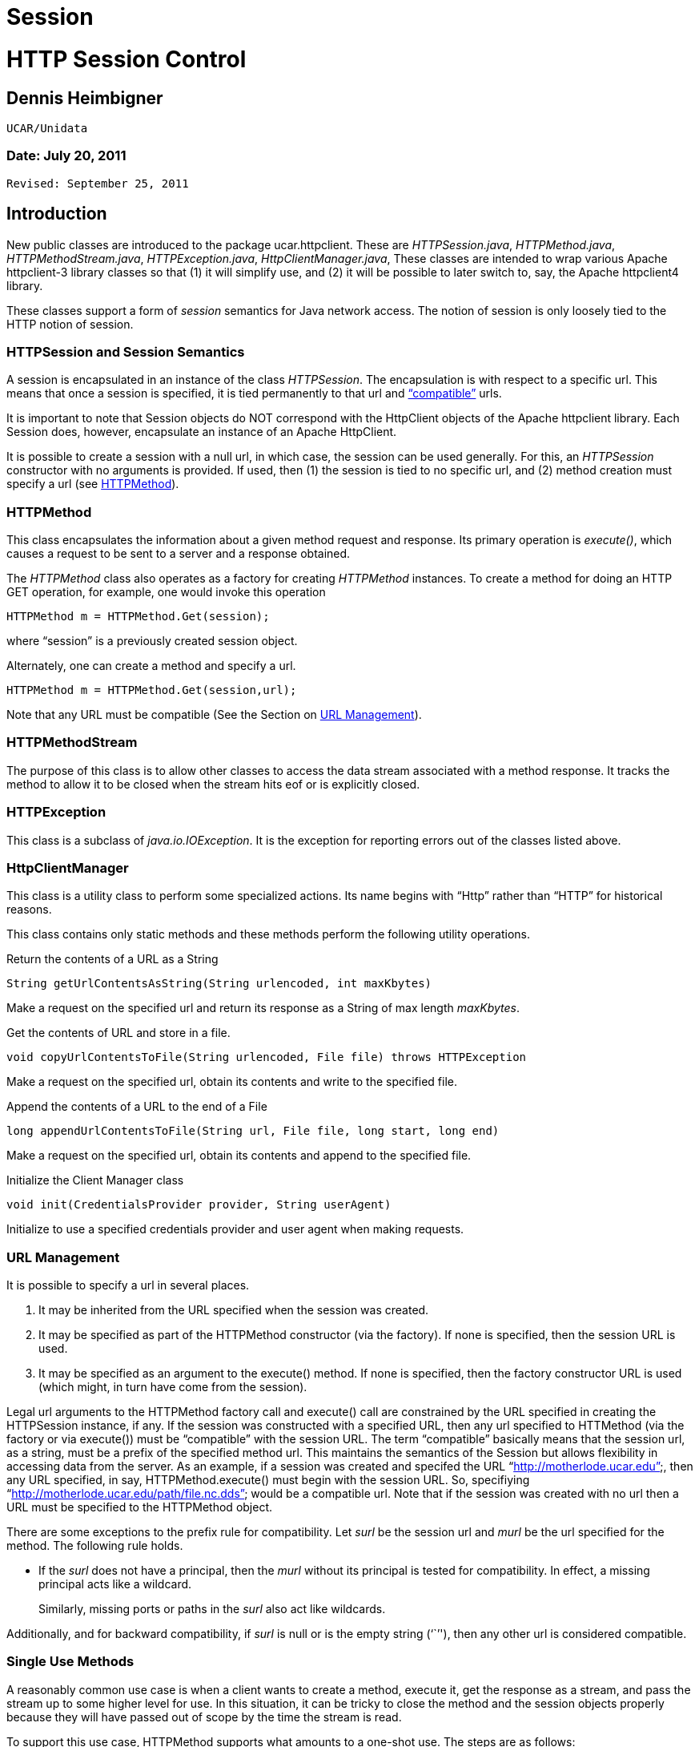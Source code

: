 :source-highlighter: coderay

Session
=======

= HTTP Session Control

== Dennis Heimbigner +
 UCAR/Unidata

=== Date: July 20, 2011 +
 Revised: September 25, 2011

== Introduction

New public classes are introduced to the package ucar.httpclient. These
are __HTTPSession.java__, __HTTPMethod.java__,
__HTTPMethodStream.java__, __HTTPException.java__,
__HttpClientManager.java__, These classes are intended to wrap various
Apache httpclient-3 library classes so that (1) it will simplify use,
and (2) it will be possible to later switch to, say, the Apache
httpclient4 library.

These classes support a form of _session_ semantics for Java network
access. The notion of session is only loosely tied to the HTTP notion of
session.

=== HTTPSession and Session Semantics

A session is encapsulated in an instance of the class __HTTPSession__.
The encapsulation is with respect to a specific url. This means that
once a session is specified, it is tied permanently to that url and
link:#URLManagement[``compatible''] urls.

It is important to note that Session objects do NOT correspond with the
HttpClient objects of the Apache httpclient library. Each Session does,
however, encapsulate an instance of an Apache HttpClient.

It is possible to create a session with a null url, in which case, the
session can be used generally. For this, an _HTTPSession_ constructor
with no arguments is provided. If used, then (1) the session is tied to
no specific url, and (2) method creation must specify a url (see
link:#HTTPMethod[HTTPMethod]).

=== HTTPMethod

This class encapsulates the information about a given method request and
response. Its primary operation is __execute()__, which causes a request
to be sent to a server and a response obtained.

The _HTTPMethod_ class also operates as a factory for creating
_HTTPMethod_ instances. To create a method for doing an HTTP GET
operation, for example, one would invoke this operation

---------------------------------------
HTTPMethod m = HTTPMethod.Get(session);
---------------------------------------

where ``session'' is a previously created session object.

Alternately, one can create a method and specify a url.

-------------------------------------------
HTTPMethod m = HTTPMethod.Get(session,url);
-------------------------------------------

Note that any URL must be compatible (See the Section on
link:#URLManagement[URL Management]).

=== HTTPMethodStream

The purpose of this class is to allow other classes to access the data
stream associated with a method response. It tracks the method to allow
it to be closed when the stream hits eof or is explicitly closed.

=== HTTPException

This class is a subclass of __java.io.IOException__. It is the exception
for reporting errors out of the classes listed above.

=== HttpClientManager

This class is a utility class to perform some specialized actions. Its
name begins with ``Http'' rather than ``HTTP'' for historical reasons.

This class contains only static methods and these methods perform the
following utility operations.

Return the contents of a URL as a String

---------------------------------------------------------------
String getUrlContentsAsString(String urlencoded, int maxKbytes)
---------------------------------------------------------------

Make a request on the specified url and return its response as a String
of max length __maxKbytes__.

Get the contents of URL and store in a file.

-----------------------------------------------------------------------------
void copyUrlContentsToFile(String urlencoded, File file) throws HTTPException
-----------------------------------------------------------------------------

Make a request on the specified url, obtain its contents and write to
the specified file.

Append the contents of a URL to the end of a File

-------------------------------------------------------------------------
long appendUrlContentsToFile(String url, File file, long start, long end)
-------------------------------------------------------------------------

Make a request on the specified url, obtain its contents and append to
the specified file.

Initialize the Client Manager class

---------------------------------------------------------
void init(CredentialsProvider provider, String userAgent)
---------------------------------------------------------

Initialize to use a specified credentials provider and user agent when
making requests.

=== URL Management

It is possible to specify a url in several places.

1.  It may be inherited from the URL specified when the session was
created.
2.  It may be specified as part of the HTTPMethod constructor (via the
factory). If none is specified, then the session URL is used.
3.  It may be specified as an argument to the execute() method. If none
is specified, then the factory constructor URL is used (which might, in
turn have come from the session).

Legal url arguments to the HTTPMethod factory call and execute() call
are constrained by the URL specified in creating the HTTPSession
instance, if any. If the session was constructed with a specified URL,
then any url specified to HTTMethod (via the factory or via execute())
must be ``compatible'' with the session URL. The term ``compatible''
basically means that the session url, as a string, must be a prefix of
the specified method url. This maintains the semantics of the Session
but allows flexibility in accessing data from the server. As an example,
if a session was created and specifed the URL
``http://motherlode.ucar.edu'', then any URL specified, in say,
HTTPMethod.execute() must begin with the session URL. So, specifiying
``http://motherlode.ucar.edu/path/file.nc.dds'' would be a compatible
url. Note that if the session was created with no url then a URL must be
specified to the HTTPMethod object.

There are some exceptions to the prefix rule for compatibility. Let
_surl_ be the session url and _murl_ be the url specified for the
method. The following rule holds.

* If the _surl_ does not have a principal, then the _murl_ without its
principal is tested for compatibility. In effect, a missing principal
acts like a wildcard.
+
Similarly, missing ports or paths in the _surl_ also act like wildcards.

Additionally, and for backward compatibility, if _surl_ is null or is
the empty string (``''), then any other url is considered compatible.

=== Single Use Methods

A reasonably common use case is when a client wants to create a method,
execute it, get the response as a stream, and pass the stream up to some
higher level for use. In this situation, it can be tricky to close the
method and the session objects properly because they will have passed
out of scope by the time the stream is read.

To support this use case, HTTPMethod supports what amounts to a one-shot
use. The steps are as follows:

1.  HTTPMethod method = HTTPMethod.Get(). This implicitly creates a
session internal to the method instance.
2.  Set any session parameters or headers using
method.getSession().setXXX
3.  Set any parameters and headers on method
4.  method.execute(
5.  Get any response method headers
6.  InputStream stream = method.getResponseBodyAsStream()
7.  return the stream to higher levels to process.

The first thing to note is that closing the stream will automatically
close the underlying method, so even though the method object has passed
out of scope, it will still get closed when the stream is closed.

The second thing to note is that when the method object uses an
implicitly created session, closing the method will automatically close
the session.

The up shot is that closing the stream will cleanup the method and the
(implicitly created) session even though they are out of scope.

=== Examples

==== Example 1: Create/Use/Release Cycle

-----------------------------------------------------------------
public class Main
{
    public static void main(String[] argv)
    {
    String url = argv[0];
        HTTPSession session = new HTTPSession(url);
        HTTPMethod method = HTTPMethod.Get(session);
        int status = method.execute();
        System.out.printf("Execute: status code = %d\n", status);
    method.close();
    session.close();
    }
}
-----------------------------------------------------------------

==== Example 2: Using HttpClientManager

------------------------------------------------------------------------
public class Main
{
    public static void main(String[] argv)
    {
    String url = argv[0[];
    string content = HttpClientManager.getUrlContentsAsString(url,1024);
    }
}
------------------------------------------------------------------------

==== Example 3: Setting Some Global Parameters

-----------------------------------------------------------------------------
public class Main
{
    public static void main(String[] argv)
    {
    String url = argv[0];

        HTTPSession.setGlobalCredentialsProvider(new UserPasswordProvider());
    HTTPSession.setGlobalUserAgent("netcdf/java");
    HTTPSession.setMaxConnections(4);
    HTTPSession.setGlobalAuthenticationPreemptive(true);

        HTTPSession session = new HTTPSession(url);
        HTTPMethod method = HTTPMethod.Get(session);
        int status = method.execute();
        System.out.printf("Execute: status code = %d\n", status);
    method.close();
    session.close();
    }
}
-----------------------------------------------------------------------------

==== Example 4: Setting Some Local Parameters

-------------------------------------------------------------------
public class Main
{
    public static void main(String[] argv)
    {
    String url = argv[0];

        HTTPSession session = new HTTPSession(url);
        session.setCredentialsProvider(new UserPasswordProvider());
    session.setAuthenticationPreemptive(true);
    session.setUserAgent("agent");
    session.setConnectionManagerTimeout(475);
    session.setSoTimeout(475);

        HTTPMethod method = HTTPMethod.Get(session);
        int status = method.execute();
        System.out.printf("Execute: status code = %d\n", status);
    method.close();
    session.close();
    }
}
-------------------------------------------------------------------

==== Example 1: Create/Use/Release Cycle

-----------------------------------------------------------------
public class Main
{
    public static void main(String[] argv)
    {
    String url = argv[0];
        HTTPSession session = new HTTPSession(url);
        HTTPMethod method = HTTPMethod.Get(session);
        int status = method.execute();
        System.out.printf("Execute: status code = %d\n", status);
    method.close();
    session.close();
    }
}
-----------------------------------------------------------------

== Authorization Credentials

_HTTPSession_ operates in conjunction with the new credentialing
mechanisms to support better mechanisms for setting authorization
credentials.

The key idea is that a single, global database of credentials is
maintained. The key for the database is the combination of the
authorization scheme plus a url. This key pair maps to an instance of
CredentialsProvider. At the time an HTTP method is executed, the url
indicates when to apply authorization (if the server requests it). The
scheme indicates the kind of authorization scheme is being used: HTTP
Basic or Digest for example. The credentials provider is then invoked to
compute the set of credentials to be sent to the server.

Currently the following schemes are supported.

**Basic**: the HTTP Basic scheme based on clear-text user name and
password.

**Digest**: the HTTP digest scheme based on encrypted user name and
password.

**NTLM**: the NTLM scheme is a Microsoft specific scheme. Support is
provided, but has never been tested.

**SSL**: a scheme that uses a client-side key to authenticate the client
to the server. The ssl scheme is usually part of an SSL connection where
the server authenticates to the client and then the client authenticates
to the server.

The credentials provider (see
link:#HTTPSSLProvider.API[HTTPSSLProvider]) is used in a non-standard
way and it contains the following information.

* The path to the keystore file
* The password for decrypting the keystore file.
* The path to a truststore file
* The password for decrypting the truststore file.

The last two items are optional. If missing, then the client will accept
any certificate sent to it by the server. This includes, specifically,
self-signed certificates.

==== Setting Credentials

There are four primary credentialling methods in __HTTPSession__:

1.  Insert an arbitrary entry into the auth store. Its signature is as
follows.
+
--------------------------------------------------------------------------------------------------------------
static public void setAnyCredentialsProvider(HTTPAuthScheme scheme, String url,  CredentialsProvider provider)
--------------------------------------------------------------------------------------------------------------
2.  Set it for all sessions, which means it will be applied to any url
unless overridden by a more specific entry in the auth store. Its
signature is as follows.
+
----------------------------------------------------------------------------------------------------
static public void setGlobalCredentialsProvider(HTTPAuthScheme scheme, CredentialsProvider provider)
----------------------------------------------------------------------------------------------------
3.  Set the credentials on a per-session basis, using the url defined
for that session. Its signature is as follows.
+
---------------------------------------------------------------------------------------
public void setCredentialsProvider(HTTPAuthScheme scheme, CredentialsProvider provider)
---------------------------------------------------------------------------------------
4.  Set the credentials on a per-session basis, using a client provided
instance of __Credentials__. This is only useful when the credentials
are unchanging. Its signature is as follows.
+
---------------------------------------------------------------------
public void setCredentials(HTTPAuthScheme scheme, Credentials creds);
---------------------------------------------------------------------
5.  Set the credentials for all sessions using a client provided
instance of __Credentials__. This is only useful when the credentials
are unchanging. Its signature is as follows.
+
---------------------------------------------------------------------------
public void setGlobalCredentials(HTTPAuthScheme scheme, Credentials creds);
---------------------------------------------------------------------------

For backward compatibility, the following two methods are defined. They
use the Basic scheme for the scheme.

1.  -----------------------------------------------------------------------------
static public void setGlobalCredentialsProvider(CredentialsProvider provider)
-----------------------------------------------------------------------------
2.  ----------------------------------------------------------------
public void setCredentialsProvider(CredentialsProvider provider)
----------------------------------------------------------------

== Command Line Access to the Authorization Mechanism

Before the introduction of the authorization mechanisms described in
this document, it was possible to specify the keystore+password and the
truststore+password using the command line flags

--------------------
-Dkeystore
-Dkeystorepassword
-Dtruststore
-Dtruststorepassword
--------------------

For purposes of backward compatibility, a check is made for these flags,
and if they are defined, then an entry equivalent to the following is
inserted into the auth store.

-----------------------------------------------------------------
insert(new Entry(HTTPAuthScheme.SSL,ANY_URL,
                 new HTTPSSLProvider(keystore,kpassword,
                                     truststore,trustpassword)));
-----------------------------------------------------------------

Proxy Support

There are two kinds of proxy support: authenticating and simple (i.e.
not authenticating). Both kinds of proxies require the specification of
a host name and a port. In addition, authenticating proxies require the
specification of some form of credentials/credentialsprovider. The
authenticating proxy usually occurs as a corporate or governmental
firewall controlling access to the ``outside world''.

Specifying the host plus port can be done in either of two ways.

1.  Programmatically by called the procedure
link:#setGlobalProxy[HTTPSession.setGlobalProxy()].
2.  Global command line parameters: ``-Dhttp.proxyHost'' and
``-Dhttp.proxyPort''; note that this is equivalent to calling
link:#setGlobalProxy[setGlobalProxy()] with the values of the
http.proxyhost and the http.proxyport command line parameters

For authentication, the authentication database is consulted to try to
locate the proper credentials for the proxy machine.

Also note that one can set the username and password into the url used
to establish an HTTPSession instance. Note that one should not use the
url of the proxy but rather the url of the target server from which one
is trying to obtain information.

----------------------------------
http://username@pwd:server.com/...
----------------------------------

This will only work if the proxy is authenticating using BASIC
authentication. If it uses, for example, NTLM, then you will need to set
the authentication programmatically.

== Miscellaneous Changes

As a side effect of the insertion of the auth mechanisms, a number of
miscellaneous changes also occurred.

1.  HttpClientManager class was moved to the same package as
HTTPSession, namely ucar.httpclient.

== Appendices: Session APIs

Note: the following set may lag the actual API, so the JavaDoc or code
should be referenced to see any modifications.

=== HTTPSession API

==== Static Get/Set Methods

* static synchronized void setGlobalUserAgent(String _userAgent)
** Set a user agent that will be used when establishing any session.
* static String getGlobalUserAgent()
* static void setGlobalThreadCount(int nthreads)
** Set the max number of threads that will be supported.
* static int getGlobalThreadCount()
* static Cookie[] getGlobalCookies()
** Returns the set of cookies available on a generic session.
* static void setGlobalAuthenticationPreemptive(boolean tf)
** Specifies that all HTTPSession instances should use global preemption
* static void setGlobalProxy(String host, int port)
** Force use of a proxy at host:port

==== Set Credentials Provider(s)

* static void setAnyCredentialsProvider(HTTPAuthScheme scheme, String
url, CredentialsProvider provider)
** Insert an arbitrary entry into the auth store.
** throws HTTPException
* static void setGlobalCredentialsProvider(HTTPAuthScheme scheme,
CredentialsProvider provider)
** Set provider for all sessions, which means it will be applied to any
url unless overridden by a more specific entry in the auth store.
** throws HTTPException
* public void setCredentialsProvider(HTTPAuthScheme scheme,
CredentialsProvider provider)
** Set the credentials on a per-session basis, using the url defined for
that session.
** throws HTTPException
* static void setGlobalCredentialsProvider(CredentialsProvider cp)
** For Backward compatibility; this method will create a row in
_HTTPAuthStore_ and an instance of _HTTPCreds_ supporting global
authorization using the specified credentials provider and the Basic
scheme.
** throws HTTPException
* static void setCredentialsProvider(CredentialsProvider)
** For Backward compatibility; this method will create a row in
_HTTPAuthStore_ and an instance of _HTTPCreds_ supporting authorization
for the session’s url, using the specified credentials provider and the
Basic scheme.
** throws HTTPException
* public void setCredentials(HTTPAuthScheme scheme, Credentials creds)
** Set the credentials on a per-session basis, using the url defined for
that session.
** throws HTTPException
* static void setGlobalCredentials(HTTPAuthScheme scheme, Credentials
creds)
** Set the credentials for all session, using the url defined for that
session.
** throws HTTPException

==== Constructor(s)

* HTTPSession(String url)
** Creates a session object with the specified session defining url.
* HTTPSession()
** Creates a session object compatible without any url.

Note that in both cases, selected command line parameters (specified by
the java -D flag) are used for initialization. There are two such cases.

1.  Simple Proxies: If defined, the values of the flags
``-Dhttp.proxyHost'' and ``-Dhttp.proxyPort'' are used as arguments to
the link:#setGlobalProxy[setGlobalProxy()"] method to establish a
global, simple (i.e. non-authenticating) proxy.
2.  SSL: If defined, the values of the flags ``-Dkeystore'',
``-Dkeystorepassword'' and ``-Dtruststore'', ``-Dtruststorepassword''
are converted to an HTTPSSLProvider object that in turn is used as an
argument to the setGlobalCredentialsProvider method to establish client
side key support.

==== Instance Get/Set Methods

* void setAuthenticationPreemptive(boolean tf)
* void setUserAgent(String agent)
* void setConnectionManagerTimeout(long timeout)
* void setSoTimeout(int timeout)
* String getCookiePolicy()
* Cookie[] getCookies()
* void setContext(HttpState cxt)
* HttpState getContext()
* void setProxy(String host, int port)
** Force use of a proxy at host:port
* void setCredentialsProvider(CredentialsProvider provider)

==== Session Shutdown Methods

* synchronized void close()
** Close this session and also any un-closed HTTPMethods associated with
this session.

=== HTTPMethod API

==== Static Methods

* static HTTPMethod \{Get|Head|Put|Post|Options}(HTTPSession session)
throws HTTPException
** Create a method associated with the specified session and session
url.
* static HTTPMethod \{Get|Head|Put|Post|Options}(HTTPSession session,
String uri) throws HTTPException
** Create a method associated with the specified session, but using the
specified ``compatible'' url.
* static HTTPMethod \{Get|Head|Put|Post|Options}(HTTPSession
session,String url) throws HTTPException
** Create a method associated with the specified session and specified
url. The specified url must be compatible with any session url.
* static HTTPMethod \{Get|Head|Put|Post|Options}(String uri) throws
HTTPException
** Create a method and implicitly create a hidden session using the
specified url.
* static HTTPMethod \{Get|Head|Put|Post|Options}() throws HTTPException
** Create a method and implicitly create a hidden session.
* static void setGlobalMethodParameter(String name, Object value)
** Set a parameter that is to be applied to all method instance
requests.
* static Enumeration getAllowedMethods()

==== Execute

* int execute() throws HTTPException
** Find the relevant url from the method or the session, send the
request, and receive and check the response.
* int execute(String url) throws HTTPException
** Using the specified url, send the request, and receive and check the
response.

==== Miscellaneous Get/Set

* HTTPSession getSession()

==== Responsebody

The API has a number of methods for getting the response body in various
forms.

* InputStream getResponseBodyAsStream()
* (aka getResponseAsStream)
* byte[] getResponseAsBytes(int maxsize)
* byte[] getResponseAsBytes()
* String getResponseAsString(String charset) (aka getResponseAsString)

==== Instance Get/Set

* int getStatusCode()
* String getStatusLine()
* void setFollowRedirects(boolean tf)

==== Request Header Set/Get

* void setMethodHeaders(List
+
headers) throws HTTPException
* void setRequestHeader(String name, String value) throws HTTPException
* void setRequestHeader(Header h) throws HTTPException
* Header getRequestHeader(String name)
* Header[] getRequestHeaders()

==== Reponse Header Get

* Header getResponseHeader(String name)
* Header[] getResponseHeaders()
* Header[] getResponseFooters()

==== Request Parameter Set/Get

* void setRequestParameter(String name, Object value)
* Object getMethodParameter(String key)
* HttpMethodParams getMethodParameters()

==== Request Content Set

* void setRequestContentAsString(String content) throws HTTPException
* void setMultipartRequest(Part[] parts) throws HTTPException

=== HTTPMethodStream API

This class subclasses _java.io.InputStream_ and provides the
_InputStream_ interface. In addition, if the stream is closed, then the
underlying method is closed as well.

=== HTTPSSLProvider API

Since no existing _CredentialsProvider_ implementation exists to support
the SSL scheme, the _HTTPSSLProvider_ class is provided for that
purpose. Its constructor requires arguments for the client side keystore
plus password and the client side truststore plus password. The keystore
and truststore arguments are absolute paths.

==== Constructor(s)

* HTTTPSSLProvider(String keystore,String keypass, String truststore,
String trustpass)
** Creates an SSL provider that uses the client side key in the keystore
and validates the server-side certificate using the truststore. If the
truststore is null, then any certificate presented by the server will be
accepted.
* HTTPSSLProvider()
** Equivalent to HTTPSSLProvider(null,``'',null,``'');
* HTTPSSLProvider(String keystore, String keypass)
** Equivalent to HTTPSSLProvider(keystore,keypass,null,``'');

==== Credentials Provider Interface

* Credentials getCredentials(AuthScheme authscheme, String host, int
port, boolean isproxy) +
 throws CredentialsNotAvailableException
** This function is here only to satisfy the interface and will never be
invoked.

== Author

Author: Dennis Heimbigner +
 Affiliation: UCAR/Unidata +
 email: dmh@ucar.edu

